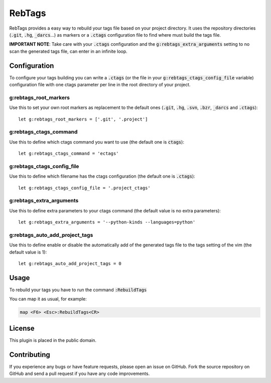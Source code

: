 RebTags
=======

RebTags provides a easy way to rebuild your tags file based on your project
directory. It uses the repository directories (:code:`.git`, :code:`.hg`, :code:`_darcs`...) as
markers or a :code:`.ctags` configuration file to find where must build the tags file.

**IMPORTANT NOTE**: Take care with your :code:`.ctags` configuration and the
:code:`g:rebtags_extra_arguments` setting to no scan the generated tags file,
can enter in an infinite loop.

Configuration
-------------

To configure your tags building you can write a :code:`.ctags` (or the file in your
:code:`g:rebtags_ctags_config_file` variable) configuration file with one ctags
parameter per line in the root directory of your project.

g:rebtags_root_markers
~~~~~~~~~~~~~~~~~~~~~~
Use this to set your own root markers as replacement to the default ones
(:code:`.git`, :code:`.hg`, :code:`.svn`, :code:`.bzr`, :code:`_darcs` and :code:`.ctags`)::
  let g:rebtags_root_markers = ['.git', '.project']

g:rebtags_ctags_command
~~~~~~~~~~~~~~~~~~~~~~~
Use this to define which ctags command you want to use (the default one is
:code:`ctags`)::
  let g:rebtags_ctags_command = 'ectags'

g:rebtags_ctags_config_file
~~~~~~~~~~~~~~~~~~~~~~~~~~~
Use this to define which filename has the ctags configuration (the default one
is :code:`.ctags`)::
  let g:rebtags_ctags_config_file = '.project_ctags'

g:rebtags_extra_arguments
~~~~~~~~~~~~~~~~~~~~~~~~~
Use this to define extra parameters to your ctags command (the default value
is no extra parameters)::
  let g:rebtags_extra_arguments = '--python-kinds --languages=python'

g:rebtags_auto_add_project_tags
~~~~~~~~~~~~~~~~~~~~~~~~~~~~~~~
Use this to define enable or disable the automatically add of the generated
tags file to the tags setting of the vim (the default value is 1)::
  let g:rebtags_auto_add_project_tags = 0

Usage
-----

To rebuild your tags you have to run the command :code:`:RebuildTags`

You can map it as usual, for example:

.. code-block::

  map <F6> <Esc>:RebuildTags<CR>

License
-------

This plugin is placed in the public domain.

Contributing
------------

If you experience any bugs or have feature requests, please open an issue on
GitHub. Fork the source repository on GitHub and send a pull request if you
have any code improvements.
